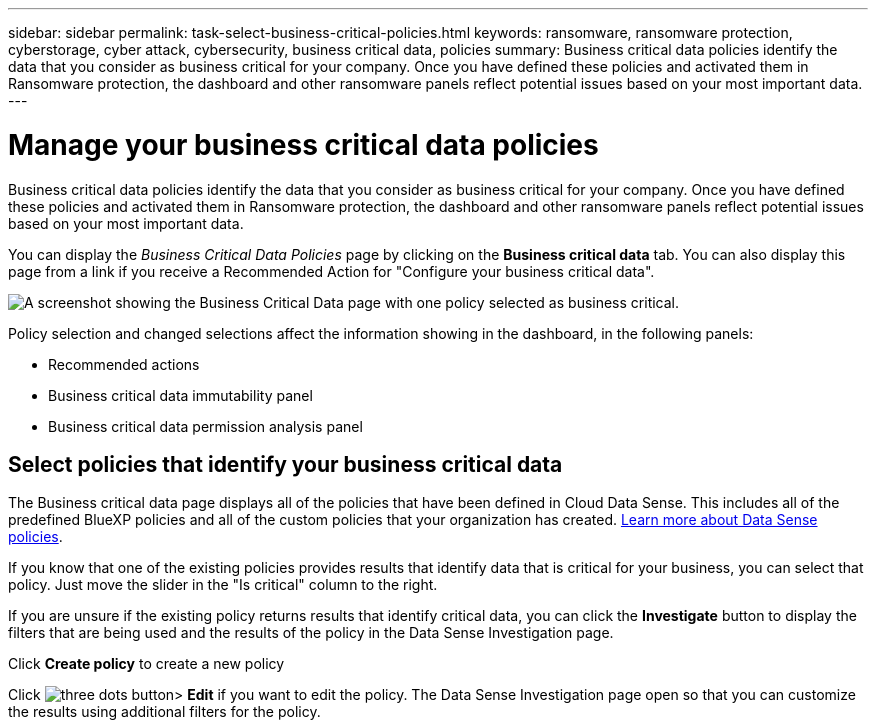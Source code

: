 ---
sidebar: sidebar
permalink: task-select-business-critical-policies.html
keywords: ransomware, ransomware protection, cyberstorage, cyber attack, cybersecurity, business critical data, policies
summary: Business critical data policies identify the data that you consider as business critical for your company. Once you have defined these policies and activated them in Ransomware protection, the dashboard and other ransomware panels reflect potential issues based on your most important data.
---

= Manage your business critical data policies
:hardbreaks:
:nofooter:
:icons: font
:linkattrs:
:imagesdir: ./media/

[.lead]
Business critical data policies identify the data that you consider as business critical for your company. Once you have defined these policies and activated them in Ransomware protection, the dashboard and other ransomware panels reflect potential issues based on your most important data.

You can display the _Business Critical Data Policies_ page by clicking on the *Business critical data* tab. You can also display this page from a link if you receive a Recommended Action for "Configure your business critical data".

image:screenshot_critical_data_policies.png[A screenshot showing the Business Critical Data page with one policy selected as business critical.]

Policy selection and changed selections affect the information showing in the dashboard, in the following panels: 

* Recommended actions 
* Business critical data immutability panel 
* Business critical data permission analysis panel 

== Select policies that identify your business critical data

The Business critical data page displays all of the policies that have been defined in Cloud Data Sense. This includes all of the predefined BlueXP policies and all of the custom policies that your organization has created. https://docs.netapp.com/us-en/cloud-manager-data-sense/task-org-private-data.html#controlling-your-data-using-policies[Learn more about Data Sense policies^].

If you know that one of the existing policies provides results that identify data that is critical for your business, you can select that policy. Just move the slider in the "Is critical" column to the right.

If you are unsure if the existing policy returns results that identify critical data, you can click the *Investigate* button to display the filters that are being used and the results of the policy in the Data Sense Investigation page.

Click *Create policy* to create a new policy

Click image:screenshot_horizontal_more_button.gif[three dots button]> *Edit* if you want to edit the policy. The Data Sense Investigation page open so that you can customize the results using additional filters for the policy.


